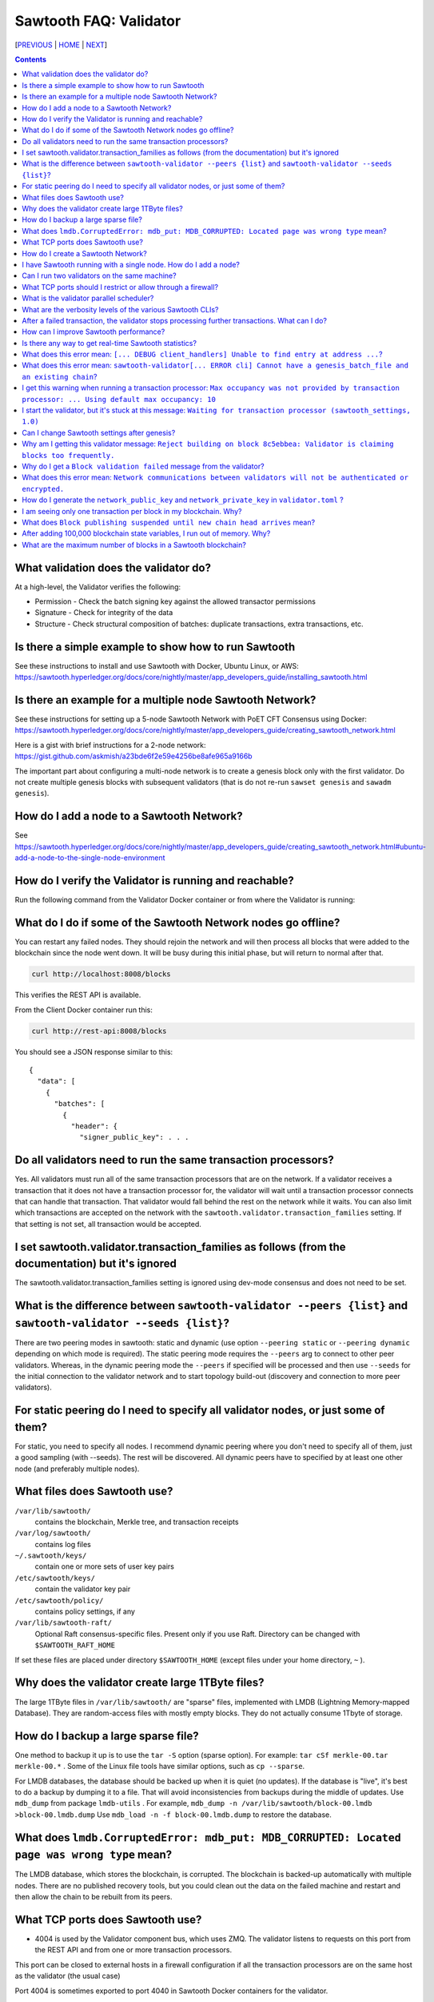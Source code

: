 Sawtooth FAQ: Validator
==================
[PREVIOUS_ | HOME_ | NEXT_]

.. contents::


What validation does the validator do?
-----------------------
At a high-level, the Validator verifies the following:

* Permission - Check the batch signing key against the allowed transactor permissions

* Signature - Check for integrity of the data

* Structure - Check structural composition of batches: duplicate transactions, extra transactions, etc.

Is there a simple example to show how to run Sawtooth
-------------------
See these instructions to install and use Sawtooth with Docker, Ubuntu Linux, or AWS:
https://sawtooth.hyperledger.org/docs/core/nightly/master/app_developers_guide/installing_sawtooth.html

Is there an example for a multiple node Sawtooth Network?
-------------------
See these instructions for setting up a 5-node Sawtooth Network with PoET CFT Consensus using Docker:
https://sawtooth.hyperledger.org/docs/core/nightly/master/app_developers_guide/creating_sawtooth_network.html

Here is a gist with brief instructions for a 2-node network:
https://gist.github.com/askmish/a23bde6f2e59e4256be8afe965a9166b

The important part about configuring a multi-node network is
to create a genesis block only with the first validator. Do not create multiple genesis blocks with subsequent validators (that is do not re-run ``sawset genesis`` and ``sawadm genesis``).

How do I add a node to a Sawtooth Network?
-------------------
See
https://sawtooth.hyperledger.org/docs/core/nightly/master/app_developers_guide/creating_sawtooth_network.html#ubuntu-add-a-node-to-the-single-node-environment

How do I verify the Validator is running and reachable?
-------------------
Run the following command from the Validator Docker container or from where the Validator is running:

What do I do if some of the Sawtooth Network nodes go offline?
---------------------------
You can restart any failed nodes. They should rejoin the network and will then process all blocks that were added to the blockchain since the node went down. It will be busy during this initial phase, but will return to normal after that.

.. code:: sh

        curl http://localhost:8008/blocks

This verifies the REST API is available.

From the Client Docker container run this:

.. code:: sh

        curl http://rest-api:8008/blocks

You should see a JSON response similar to this:

::

    {
      "data": [
        {
          "batches": [
            {
              "header": {
                "signer_public_key": . . .

Do all validators need to run the same transaction processors?
-------------------
Yes. All validators must run all of the same transaction processors that are
on the network. If a validator receives a transaction that it does not have a
transaction processor for, the validator will wait until a transaction processor
connects that can handle that transaction. That validator would fall behind the
rest on the network while it waits. You can also limit which transactions are
accepted on the network with the ``sawtooth.validator.transaction_families``
setting. If that setting is not set, all transaction would be accepted.

I set sawtooth.validator.transaction_families as follows (from the documentation) but it's ignored
-------------------
The sawtooth.validator.transaction_families setting is ignored using dev-mode consensus and does not need to be set.

What is the difference between ``sawtooth-validator --peers {list}`` and ``sawtooth-validator --seeds {list}``?
-------------------
There are two peering modes in sawtooth: static and dynamic (use option ``--peering static`` or ``--peering dynamic`` depending on which mode is required). The static peering mode requires the ``--peers`` arg to connect to other peer validators. Whereas, in the dynamic peering mode the ``--peers`` if specified will be processed and then use ``--seeds`` for the initial connection to the validator network and to start topology build-out (discovery and connection to more peer validators).

For static peering do I need to specify all validator nodes, or just some of them?
-------------------------------------
For static, you need to specify all nodes. I recommend dynamic peering where you don't need to specify all of them, just a good sampling (with --seeds). The rest will be discovered. All dynamic peers have to specified by at least one other node (and preferably multiple nodes).

What files does Sawtooth use?
-------------------
``/var/lib/sawtooth/``
    contains the blockchain, Merkle tree, and transaction receipts
``/var/log/sawtooth/``
    contains log files
``~/.sawtooth/keys/``
    contain one or more sets of user key pairs
``/etc/sawtooth/keys/``
    contain the validator key pair
``/etc/sawtooth/policy/``
    contains policy settings, if any
``/var/lib/sawtooth-raft/``
    Optional Raft consensus-specific files.  Present only if you use Raft.  Directory can be changed with ``$SAWTOOTH_RAFT_HOME``

If set these files are placed under directory ``$SAWTOOTH_HOME`` (except files under your home directory, ``~`` ).

Why does the validator create large 1TByte files?
-------------------
The large 1TByte files in ``/var/lib/sawtooth/`` are "sparse" files, implemented with LMDB (Lightning Memory-mapped Database). They are random-access files with mostly empty blocks. They do not actually consume 1Tbyte of storage.

How do I backup a large sparse file?
-----------------------
One method to backup it up is to use the ``tar -S`` option (sparse option). For example: ``tar cSf merkle-00.tar merkle-00.*`` . Some of the Linux file tools have similar options, such as ``cp --sparse``.

For LMDB databases, the database should be backed up when it is quiet (no updates). If the database is "live", it's best to do a backup by dumping it to a file. That will avoid inconsistencies from backups during the middle of updates. Use ``mdb_dump`` from package ``lmdb-utils`` . For example,
``mdb_dump -n /var/lib/sawtooth/block-00.lmdb >block-00.lmdb.dump``
Use ``mdb_load -n -f block-00.lmdb.dump`` to restore the database.

What does ``lmdb.CorruptedError: mdb_put: MDB_CORRUPTED: Located page was wrong type`` mean?
---------------------------------------
The LMDB database, which stores the blockchain, is corrupted.
The blockchain is backed-up automatically with multiple nodes.
There are no published recovery tools, but you could clean out the data on the failed machine and restart and then allow the chain to be rebuilt from its peers.

What TCP ports does Sawtooth use?
-------------------
* 4004 is used by the Validator component bus, which uses ZMQ. The validator listens to requests on this port from the REST API and from one or more transaction processors.
This port can be closed to external hosts in a firewall configuration if all the transaction processors are on the same host as the validator (the usual case)

Port 4004 is sometimes exported to port 4040 in Sawtooth Docker containers for the validator.

* 8008 is used by the REST API, which connects the Client to the Validator.
This port can be closed to external hosts in a firewall configuration if the client is always on the same host as a validator

* 8800 is used by the Validator network to communicate with other Validators.
This port needs to be open to external hosts in a firewall configuration to communicate with peer validators

* 5050 is used by the consensus engine (such as PoET or Raft).
This port should be closed to external hosts in a firewall configuration

* 3030 is used by the Seth TP (if you have Seth running).
This port can be closed to external hosts in a firewall configuration if the client is always on the same host as a validator

How do I create a Sawtooth Network?
-------------------
See *Creating a Sawtooth Network* at
https://sawtooth.hyperledger.org/docs/core/nightly/master/app_developers_guide/creating_sawtooth_network.html

Create the genesis block only one time, on the first node, and configure one or more peer Validator nodes for each node.

I have Sawtooth running with a single node. How do I add a node?
---------------------------------------
You need to either start up the validator with information about the network peers using the ``sawtooth-validator --peers`` option or set ``seeds`` or ``peers`` in configuration file ``/etc/sawtooth/validator.toml``. Then restart the node.

Can I run two validators on the same machine?
-------------------
Yes, but it is not recommended. You need to configure separate Sawtooth instances with different:

* data, key, log, and policy directories (default values listed above).
If ``$SAWTOOTH_HOME`` is set, all these directories are under ``$SAWTOOTH_HOME``.
It's not recommended, but you can also can also change the directories in ``path.toml``.
For more information, see
https://sawtooth.hyperledger.org/docs/core/releases/latest/sysadmin_guide/configuring_sawtooth/path_configuration_file.html

* REST API TCP port (default 8008). Change in ``rest-api.toml``. For details, see
https://sawtooth.hyperledger.org/docs/core/releases/latest/sysadmin_guide/configuring_sawtooth/rest_api_configuration_file.html

* Validator TCP ports (default of 8800 for the peer network and 4004 for the validator components). Change with the ``bind`` setting in ``validator.toml``.
For details, see
https://sawtooth.hyperledger.org/docs/core/releases/latest/sysadmin_guide/configuring_sawtooth/validator_configuration_file.html

* Genesis block. This is important. As with validators on multiple machines (the usual case), it's important to create a genesis block only with the first validator. Do not create multiple genesis blocks with subsequent validators (that is do not run ``sawset genesis`` and ``sawadm genesis``)

Instead, consider setting up separate virtual machines (such as with VirtualBox) for each validator. This ensures isolation of files and ports for each Validator.

What TCP ports should I restrict or allow through a firewall?
-----------------------------------------------
* TCP Port 4004 is used for internal validator / transaction processor communications. Restrict from outside use
* TCP Port 8008 is used by the REST API for validator / client communications. Restrict from outside use if the client resides on the host
* TCP Port 8080 is used to communicate between validator nodes. Allow

What is the validator parallel scheduler?
---------------------------------------
The validator has two schedulers--parallel and serial.
The parallel scheduler gives a performance boost because it allows multiple transactions to be processed at the same time when the transaction inputs/outputs do not conflict.
The scheduler is specified with the
``sawtooth-validator --scheduler {parallel,serial}`` option.
The current default is ``serial``, but it may change to ``parallel`` in the future.
For example:
``sawtooth-validator --scheduler parallel -vv`` .

What are the verbosity levels of the various Sawtooth CLIs?
-----------------------
* ``-v`` means warning messages
* ``-vv`` means information + warning messages
* ``-vvv`` means debug + information + warning messages

After a failed transaction, the validator stops processing further transactions. What can I do?
-------------------------------
You can run the validator in parallel processing mode.
For a serial scheduler, a failed transaction will be retried and no further transactions can be processed until the blocked transaction is processed successfully. Parallel scheduling will cause non-dependent transactions to be scheduled irrespective of the failed transaction.

How can I improve Sawtooth performance?
-----------------------------
* First, for performance measurement or tuning, do not run the default "dev mode" consensus algorithm. Run another one, such as PoET SGX or PoET CFT. Dev mode is not for production use and excessive forks under heavy use degrades performance
* Run the validator in parallel mode, not serial mode
* Consider increasing the on-chain setting ``sawtooth.publisher.max_batches_per_block`` . Try a value of 200 batches per block to start with. This and other on-chain settings can be changed on-the-fly without impacting older blocks.
* Run multiple transaction processors per validator node for the same transaction family. This is especially useful for TPs written in Python
* Batch multiple transactions together as much as possible in a Batch of transaction or a BatchList of multiple transactions (or both)
* Write the transaction processor in a thread-friendly programming language such as Rust or C++, not Python. Python is an interpretive language and therefore slower. It also suffers from the Global Interpreter Lock (GIL), which locks executing multiple threads to one thread at-a-time
* When fully stabilized, substitute PoET consensus with Raft consensus. Raft is CFT instead of BFT, but it should perform better in exchange for lower fault tolerance
* As you make changes, measure the impact with a performance tool such as Hyperledger Caliper

Is there any way to get real-time Sawtooth statistics?
---------------------------
Yes. Sawtooth has Telegraf/InfluxDB/Grafana to gather and display metrics.
Install the packages and follow these instructions:
https://sawtooth.hyperledger.org/docs/core/nightly/master/sysadmin_guide/grafana_configuration.html

Here is a Sawtooth Grafana screenshot: https://twitter.com/liedenavilla/status/1042792583221653504

What does this error mean: ``[... DEBUG client_handlers] Unable to find entry at address ...``?
-----------------------
It means the address doesn't exist.
I've seen this error when retrieving a value that should have been written, but was not written.
The reason was because the transaction processor for the value was not running so the object at the address was never created.

What does this error mean: ``sawtooth-validator[... ERROR cli] Cannot have a genesis_batch_file and an existing chain``?
-----------------------
You tried to create a new genesis block when you did not need to (because there already is a genesis block). To solve, this remove file ``/var/lib/sawtooth/genesis.batch.file`` and restart ``sawtooth-validator`` .

I get this warning when running a transaction processor: ``Max occupancy was not provided by transaction processor: ... Using default max occupancy: 10``
----------------------------------
Max occupancy is the number of transactions that a transaction processor can handle. By default it is set to 10, in this case if more than 10 transactions are supplied at once validator will wait until occupancy is available for the processor or is cancelled. This is introduced so that transaction processor is not overwhelmed with requests.

You need to set the number of validators if it's over 10.
For example, in ``/etc/sawtooth/validator.toml`` set ``maximum_peer_connectivity = 50``
See https://sawtooth.hyperledger.org/docs/core/releases/latest/sysadmin_guide/configuring_sawtooth/validator_configuration_file.html
You can also use the `sawtooth-validator --maximum-peer-connectivity`
command line option.

I start the validator, but it's stuck at this message: ``Waiting for transaction processor (sawtooth_settings, 1.0)``
---------------------------------
The Sawtooth Settings TP is mandatory for all Sawtooth nodes--even if you don't add or change any settings. You probably want to also start the TP for your desired application. To start the Settings TP, type: ``sudo -u sawtooth settings-tp -v``

Can I change Sawtooth settings after genesis?
-------------------------------
Yes, but you are limited to using the rule that is currently set for changing settings. This is handled by the Settings TP.

Why am I getting this validator message: ``Reject building on block 8c5ebbea: Validator is claiming blocks too frequently.``
---------------------
It is from the z-test, which is a defense-in-depth mechanism to catch validators that are publishing blocks with an improbable frequency. Unfortunately the defaults we chose for that statistical test aren't well suited for tiny networks (that feature is really intended for added security in large production networks).
If you have only one validator, you are bound to fail the z-test eventually.
Probably the best way to fix that in your test network is to restart it with some different z-test settings. This will effectively disable z-test:
``sawtooth.poet.ztest_minimum_win_count = 999999999``


Why do I get a ``Block validation failed`` message from the validator?
----------------
Usually block validation fails because of something non-deterministic in the transaction processor. This is usually because of the serialization method, which is usually because someone used JSON (use something like Protobufs or CBOR instead). Other common sources of non-determinism are relying on system time in the transaction processor logic.

What does this error mean: ``Network communications between validators will not be authenticated or encrypted.``
-------------------------------
It means you did not configure your ``network_public_key`` and ``network_private_key`` in ``validator.toml``.

How do I generate the ``network_public_key`` and ``network_private_key`` in ``validator.toml`` ?
----------------------------------
These are the ZMQ message keys used to securely communicate with other nodes.

If you've installed sawtooth already, python3 and python3-zmq would have been already installed and available in your system.
Here's an example to create the keypair in Python:

.. code:: python

    import zmq
    (public, secret) = zmq.curve_keypair()
    print("network_public_key =", public.decode("utf-8"),
          "\nnetwork_private_key =", secret.decode("utf-8"))

Also, if you can use a compiled binary tool:

.. code:: sh

   $ sudo apt-get install g++ libzmq3-dev
   $ wget https://raw.githubusercontent.com/zeromq/libzmq/master/tools/curve_keygen.cpp
   $ g++ curve_keygen.cpp -o curve_keygen -lzmq
   $ ./curve_keygen

Copy the corresponding public key output to ``network_public_key`` and the private key output to ``network_private_key`` fields in ``validator.toml``

I am seeing only one transaction per block in my blockchain. Why?
------------------------------------
The Sawtooth Validator combines transaction batches when possible. If you are using dev mode consensus, it is producing blocks as fast as possible, which will typically only contain one transaction. You can simulate what would happen on a real network by setting min and max block times for devmode. If you set min to 10 and max to 20, it will include many more transactions per block. You can also combine transactions from your client by submitting multiple transactions in a batch.

What does ``Block publishing suspended until new chain head arrives`` mean?
---------------------
It means that a new block arrived and the receiving validator wants to stop creating the block it was working on until it finds the new chain head.

After adding 100,000 blockchain state variables, I run out of memory. Why?
----------------------------------------------------
Sawtooth stores the blockchain in a LMDB database at ``/var/lib/Sawtooth/block-00.lmdb`` . The LMDB database is a "sparse" file meaning no storage is allocated for the file until it is used (written to). The database should not run out of memory, as long as filesystem storage is available. The memory error could happen in Kubernetes or Docker or other virtual machine environments where there are no storage volumes mapped to the VM.

What are the maximum number of blocks in a Sawtooth blockchain?
--------------------------------------
There is no limit, other than the available storage for a node.


[PREVIOUS_ | HOME_ | NEXT_]

.. _PREVIOUS: transaction-processing.rst
.. _HOME: README.rst
.. _NEXT: consensus.rst

© Copyright 2018, Intel Corporation.
